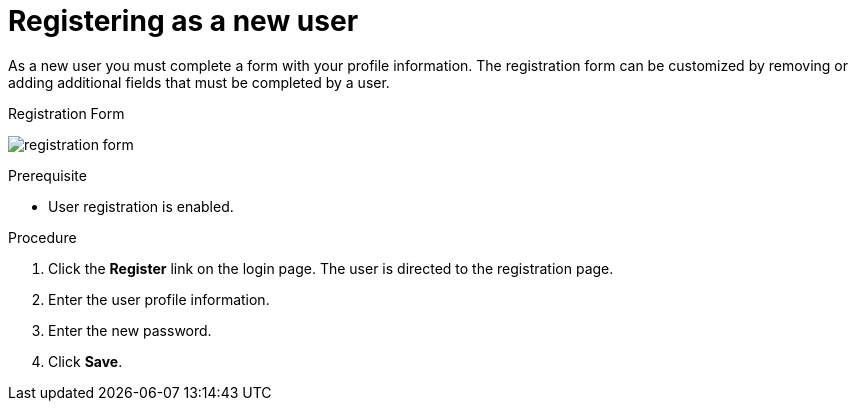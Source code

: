 [id="proc-registering-new-user_{context}"]
= Registering as a new user

[role="_abstract"]
As a new user you must complete a form with your profile information. 
The registration form can be customized by removing or adding additional fields that must be completed by a user.

.Registration Form
image:{project_images}/registration-form.png[]

.Prerequisite
* User registration is enabled.

.Procedure
. Click the *Register* link on the login page. The user is directed to the registration page.
. Enter the user profile information.
. Enter the new password.
. Click *Save*.




